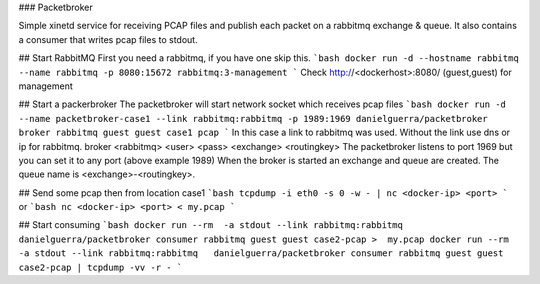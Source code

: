 ### Packetbroker

Simple xinetd service for receiving PCAP files and publish each packet on a rabbitmq exchange & queue.
It also contains a consumer that writes pcap files to stdout.

## Start RabbitMQ
First you need a rabbitmq, if you have one skip this.
```bash
docker run -d --hostname rabbitmq --name rabbitmq -p 8080:15672 rabbitmq:3-management
```
Check http://<dockerhost>:8080/ (guest,guest) for management

## Start a packerbroker
The packetbroker will start network socket which receives pcap files
```bash
docker run -d --name packetbroker-case1 --link rabbitmq:rabbitmq -p 1989:1969 danielguerra/packetbroker broker rabbitmq guest guest case1 pcap
```
In this case a link to rabbitmq was used. Without the link use dns or ip for rabbitmq.
broker <rabbitmq> <user> <pass> <exchange> <routingkey>
The packetbroker listens to port 1969 but you can set it to any port (above example 1989)
When the broker is started an exchange and queue are created.
The queue name is <exchange>-<routingkey>.

## Send some pcap
then from location case1
```bash
tcpdump -i eth0 -s 0 -w - | nc <docker-ip> <port>
```
or
```bash
nc <docker-ip> <port> < my.pcap
```

## Start consuming
```bash
docker run --rm  -a stdout --link rabbitmq:rabbitmq   danielguerra/packetbroker consumer rabbitmq guest guest case2-pcap >  my.pcap
docker run --rm  -a stdout --link rabbitmq:rabbitmq   danielguerra/packetbroker consumer rabbitmq guest guest case2-pcap | tcpdump -vv -r -
```
